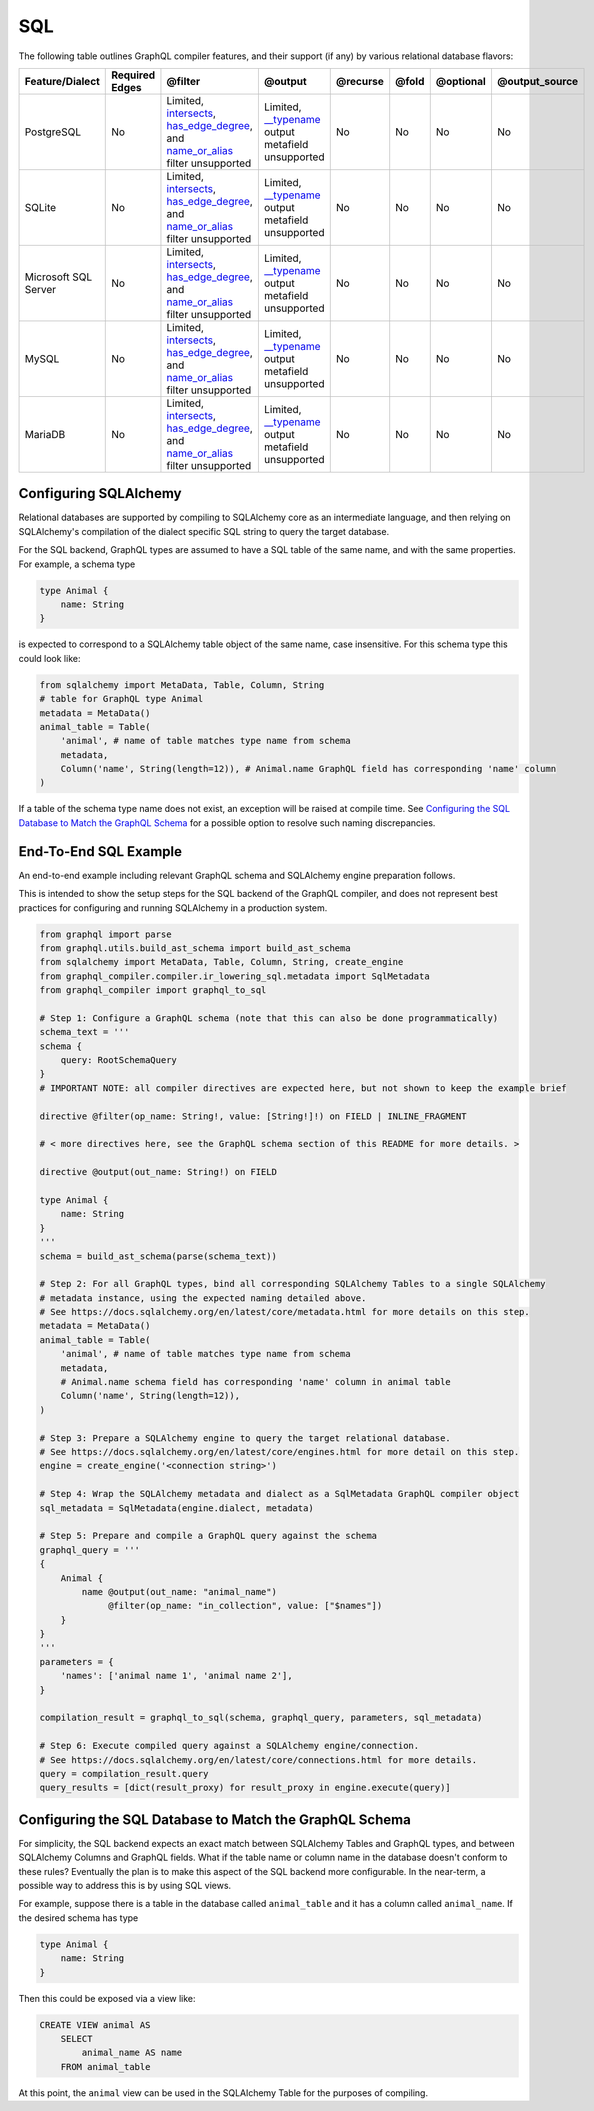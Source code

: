 
SQL
---

The following table outlines GraphQL compiler features, and their support (if any) by various
relational database flavors:

.. list-table::
   :header-rows: 1

   * - Feature/Dialect
     - Required Edges
     - @filter
     - @output
     - @recurse
     - @fold
     - @optional
     - @output_source
   * - PostgreSQL
     - No
     - Limited, `intersects <#intersects>`_\ , `has_edge_degree <#has_edge_degree>`_\ , and `name_or_alias <#name_or_alias>`_ filter unsupported
     - Limited, `__typename <#__typename>`_ output metafield unsupported
     - No
     - No
     - No
     - No
   * - SQLite
     - No
     - Limited, `intersects <#intersects>`_\ , `has_edge_degree <#has_edge_degree>`_\ , and `name_or_alias <#name_or_alias>`_ filter unsupported
     - Limited, `__typename <#__typename>`_ output metafield unsupported
     - No
     - No
     - No
     - No
   * - Microsoft SQL Server
     - No
     - Limited, `intersects <#intersects>`_\ , `has_edge_degree <#has_edge_degree>`_\ , and `name_or_alias <#name_or_alias>`_ filter unsupported
     - Limited, `__typename <#__typename>`_ output metafield unsupported
     - No
     - No
     - No
     - No
   * - MySQL
     - No
     - Limited, `intersects <#intersects>`_\ , `has_edge_degree <#has_edge_degree>`_\ , and `name_or_alias <#name_or_alias>`_ filter unsupported
     - Limited, `__typename <#__typename>`_ output metafield unsupported
     - No
     - No
     - No
     - No
   * - MariaDB
     - No
     - Limited, `intersects <#intersects>`_\ , `has_edge_degree <#has_edge_degree>`_\ , and `name_or_alias <#name_or_alias>`_ filter unsupported
     - Limited, `__typename <#__typename>`_ output metafield unsupported
     - No
     - No
     - No
     - No


Configuring SQLAlchemy
^^^^^^^^^^^^^^^^^^^^^^

Relational databases are supported by compiling to SQLAlchemy core as an intermediate
language, and then relying on SQLAlchemy's compilation of the dialect specific SQL string to query
the target database.

For the SQL backend, GraphQL types are assumed to have a SQL table of the same name, and with the
same properties. For example, a schema type

.. code-block::

   type Animal {
       name: String
   }

is expected to correspond to a SQLAlchemy table object of the same name, case insensitive. For this
schema type this could look like:

.. code-block:: python

   from sqlalchemy import MetaData, Table, Column, String
   # table for GraphQL type Animal
   metadata = MetaData()
   animal_table = Table(
       'animal', # name of table matches type name from schema
       metadata,
       Column('name', String(length=12)), # Animal.name GraphQL field has corresponding 'name' column
   )

If a table of the schema type name does not exist, an exception will be raised at compile time. See
`Configuring the SQL Database to Match the GraphQL Schema <#configuring-the-sql-database-to-match-the-graphql-schema>`_
for a possible option to resolve such naming discrepancies.

End-To-End SQL Example
^^^^^^^^^^^^^^^^^^^^^^

An end-to-end example including relevant GraphQL schema and SQLAlchemy engine preparation follows.

This is intended to show the setup steps for the SQL backend of the GraphQL compiler, and
does not represent best practices for configuring and running SQLAlchemy in a production system.

.. code-block:: python

   from graphql import parse
   from graphql.utils.build_ast_schema import build_ast_schema
   from sqlalchemy import MetaData, Table, Column, String, create_engine
   from graphql_compiler.compiler.ir_lowering_sql.metadata import SqlMetadata
   from graphql_compiler import graphql_to_sql

   # Step 1: Configure a GraphQL schema (note that this can also be done programmatically)
   schema_text = '''
   schema {
       query: RootSchemaQuery
   }
   # IMPORTANT NOTE: all compiler directives are expected here, but not shown to keep the example brief

   directive @filter(op_name: String!, value: [String!]!) on FIELD | INLINE_FRAGMENT

   # < more directives here, see the GraphQL schema section of this README for more details. >

   directive @output(out_name: String!) on FIELD

   type Animal {
       name: String
   }
   '''
   schema = build_ast_schema(parse(schema_text))

   # Step 2: For all GraphQL types, bind all corresponding SQLAlchemy Tables to a single SQLAlchemy
   # metadata instance, using the expected naming detailed above.
   # See https://docs.sqlalchemy.org/en/latest/core/metadata.html for more details on this step.
   metadata = MetaData()
   animal_table = Table(
       'animal', # name of table matches type name from schema
       metadata,
       # Animal.name schema field has corresponding 'name' column in animal table
       Column('name', String(length=12)),
   )

   # Step 3: Prepare a SQLAlchemy engine to query the target relational database.
   # See https://docs.sqlalchemy.org/en/latest/core/engines.html for more detail on this step.
   engine = create_engine('<connection string>')

   # Step 4: Wrap the SQLAlchemy metadata and dialect as a SqlMetadata GraphQL compiler object
   sql_metadata = SqlMetadata(engine.dialect, metadata)

   # Step 5: Prepare and compile a GraphQL query against the schema
   graphql_query = '''
   {
       Animal {
           name @output(out_name: "animal_name")
                @filter(op_name: "in_collection", value: ["$names"])
       }
   }
   '''
   parameters = {
       'names': ['animal name 1', 'animal name 2'],
   }

   compilation_result = graphql_to_sql(schema, graphql_query, parameters, sql_metadata)

   # Step 6: Execute compiled query against a SQLAlchemy engine/connection.
   # See https://docs.sqlalchemy.org/en/latest/core/connections.html for more details.
   query = compilation_result.query
   query_results = [dict(result_proxy) for result_proxy in engine.execute(query)]

Configuring the SQL Database to Match the GraphQL Schema
^^^^^^^^^^^^^^^^^^^^^^^^^^^^^^^^^^^^^^^^^^^^^^^^^^^^^^^^

For simplicity, the SQL backend expects an exact match between SQLAlchemy Tables and GraphQL types,
and between SQLAlchemy Columns and GraphQL fields. What if the table name or column name in the
database doesn't conform to these rules? Eventually the plan is to make this aspect of the
SQL backend more configurable. In the near-term, a possible way to address this is by using
SQL views.

For example, suppose there is a table in the database called ``animal_table`` and it has a column
called ``animal_name``. If the desired schema has type

.. code-block::

   type Animal {
       name: String
   }

Then this could be exposed via a view like:

.. code-block:: sql

   CREATE VIEW animal AS
       SELECT
           animal_name AS name
       FROM animal_table

At this point, the ``animal`` view can be used in the SQLAlchemy Table for the purposes of compiling.
